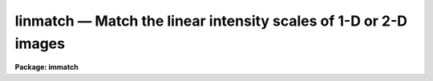 linmatch — Match the linear intensity scales of 1-D or 2-D images
=================================================================

**Package: immatch**

.. raw:: html

  <BODY>
  <TABLE WIDTH="100%" BORDER=0><TR>
  <TD ALIGN=LEFT><FONT SIZE=4>
  <B>linmatch (Apr95)</B></FONT></TD>
  <TD ALIGN=CENTER><FONT SIZE=4>
  <B>images.immatch</B>
  </FONT></TD>
  <TD ALIGN=RIGHT><FONT SIZE=4>
  <B>linmatch (Apr95)</B></FONT></TD>
  </TR></TABLE><P>
  <TITLE>linmatch</TITLE>
  <UL>
  </UL>
  <H2><A NAME="s_name">NAME</A></H2>
  <! BeginSection: 'NAME'>
  <UL>
  linmatch -- linearly match the intensity scales of 1 and 2D images
  </UL>
  <! EndSection:   'NAME'>
  <H2><A NAME="s_usage">USAGE</A></H2>
  <! BeginSection: 'USAGE'>
  <UL>
  linmatch input reference regions lintransform
  </UL>
  <! EndSection:   'USAGE'>
  <H2><A NAME="s_parameters">PARAMETERS</A></H2>
  <! BeginSection: 'PARAMETERS'>
  <UL>
  <DL>
  <DT><B><A NAME="l_input">input</A></B></DT>
  <! Sec='PARAMETERS' Level=0 Label='input' Line='input'>
  <DD>The list of input images to be matched.
  </DD>
  </DL>
  <DL>
  <DT><B><A NAME="l_reference">reference</A></B></DT>
  <! Sec='PARAMETERS' Level=0 Label='reference' Line='reference'>
  <DD>The list of reference images to which the input images are to be matched
  if <I>scaling</I>  is one of the "<TT>mean</TT>", "<TT>median</TT>", "<TT>mode</TT>", or "<TT>fit</TT>"
  algorithms, or the list of reference photometry files if <I>scaling</I>
  specifies the "<TT>photometry</TT>" algorithm. The number of reference images or
  reference photometry files must be one or equal to the number of input
  images.
  </DD>
  </DL>
  <DL>
  <DT><B><A NAME="l_regions">regions</A></B></DT>
  <! Sec='PARAMETERS' Level=0 Label='regions' Line='regions'>
  <DD>The list of image regions used to compute the intensity 
  matching function if <I>scaling</I> is one of the "<TT>mean</TT>", "<TT>median</TT>", "<TT>mode</TT>",
  or "<TT>fit</TT>" algorithms, or a list of the input photometry files if
  <I>scaling</I> specifies the "<TT>photometry</TT>" algorithm. In the former
  case <I>regions</I> may be: 1) a string of the form "<TT>grid nx ny</TT>" defining
  a grid of nx by ny equally spaced and sized image regions spanning the
  entire image, 2) a list of object coordinates separated by commas e.g.
  "<TT>303 401, 131 202</TT>", 3) a list of image sections separated by whitespace
  e.g "<TT>[101:200,101:200] [301:400,301:400]</TT>",
  4) the name of a text file containing a list of object coordinates separated
  by newlines, and 5) the name of a text file containing a list of image
  sections separated by whitespace and/or newlines.
  </DD>
  </DL>
  <DL>
  <DT><B><A NAME="l_lintransform">lintransform</A></B></DT>
  <! Sec='PARAMETERS' Level=0 Label='lintransform' Line='lintransform'>
  <DD>The name of the text file where the computed scaling factors are written.
  If <I>databasefmt</I> is "<TT>yes</TT>", a single record containing the computed
  bscale and bzero factors for each image region or object, and the
  average bscale and bzero, is written to the text database
  file for each input image. If <I>databasefmt</I> = "<TT>no</TT>", a single line
  containing the input image name, bscale factor, bzero factor, error
  in bscale, and error in bzero is written to a simple text file for
  each image.
  </DD>
  </DL>
  <DL>
  <DT><B><A NAME="l_output">output = "<TT></TT>"</A></B></DT>
  <! Sec='PARAMETERS' Level=0 Label='output' Line='output = ""'>
  <DD>The list of output matched images. If <I>output</I> is the NULL string
  then bscale  and bzero are computed for each input image and written to
  <I>lintransform</I>, but no output images are written. If <I>output</I>
  is not NULL then the number of output images must equal the number of
  input images.
  </DD>
  </DL>
  <DL>
  <DT><B><A NAME="l_databasefmt">databasefmt = yes</A></B></DT>
  <! Sec='PARAMETERS' Level=0 Label='databasefmt' Line='databasefmt = yes'>
  <DD>If <I>databasefmt</I> is "<TT>yes</TT>" the computed bscale and bzero factors
  are written to a text database file, otherwise they are written to a
  simple text file.
  </DD>
  </DL>
  <DL>
  <DT><B><A NAME="l_records">records = "<TT></TT>"</A></B></DT>
  <! Sec='PARAMETERS' Level=0 Label='records' Line='records = ""'>
  <DD>The list of records to be written to or read from <I>lintransform</I> one
  input image. If <I>records</I> is NULL then the output or input record names
  are assumed to be the names of the input images. If <I>records</I> is not NULL
  then the record names in <I>records</I> are used to write / read the
  database records. This parameter is useful for users
  who, wish to compute the bscale and bzero factors using images that have
  been processed
  in some manner (e.g. smoothed), but apply the computed bscale and bzero
  factors to the original unprocessed images. If more than one record
  with the same name exists in <I>lintransform</I> then the most recently written
  record takes precedence. The records parameter is ignored if
  <I>databasefmt</I> is "<TT>no</TT>".
  </DD>
  </DL>
  <DL>
  <DT><B><A NAME="l_append">append = yes</A></B></DT>
  <! Sec='PARAMETERS' Level=0 Label='append' Line='append = yes'>
  <DD>Append new records to an existing <I>lintransform</I> file or start a new 
  file for each execution of LINMATCH? The append parameter is
  ignored if <I>databasefmt</I> is "<TT>no</TT>".
  </DD>
  </DL>
  <DL>
  <DT><B><A NAME="l_shifts">shifts = "<TT></TT>"</A></B></DT>
  <! Sec='PARAMETERS' Level=0 Label='shifts' Line='shifts = ""'>
  <DD>An optional list of shifts files containing the x and y shifts to be applied
  to the reference regions to determine their positions in
  the input images. The number of shifts files must equal the number of
  reference images. The shifts are listed in the shifts file, 1 shift per line,
  with the x and y shifts in
  columns 1 and 2 respectively. If there are fewer x and y shifts defined
  in the shifts file than there are input images, the extra input
  images will be assigned x and y shifts of <I>xshift</I> and <I>yshift</I>
  respectively. The shifts parameter is ignored if the <I>scaling</I>
  parameter is set to "<TT>photometry</TT>".
  </DD>
  </DL>
  <DL>
  <DT><B><A NAME="l_xshift">xshift = 0.0 yshift = 0.0</A></B></DT>
  <! Sec='PARAMETERS' Level=0 Label='xshift' Line='xshift = 0.0 yshift = 0.0'>
  <DD>The default x and y shifts to be applied to the reference image regions
  or objects to compute their positions in the input image.
  Values in <I>shifts</I> take precedence over the values of <I>xshift</I> and
  <I>yshift</I>. xshift and yshift are ignored if the <I>scaling</I> parameter
  is set to "<TT>photometry</TT>".
  </DD>
  </DL>
  <DL>
  <DT><B><A NAME="l_dnx">dnx = 31 dny = 31</A></B></DT>
  <! Sec='PARAMETERS' Level=0 Label='dnx' Line='dnx = 31 dny = 31'>
  <DD>The default size of a single image region used to compute the bscale
  and bzero factors if <I>scaling</I> is one of the "<TT>mean</TT>", "<TT>median</TT>", "<TT>mode</TT>",
  or "<TT>fit</TT>" algorithms and <I>regions</I> is a coordinate list rather than
  a sections list.  dnx and dny are ignored if the <I>scaling</I> parameter
  is set to "<TT>photometry</TT>".
  </DD>
  </DL>
  <DL>
  <DT><B><A NAME="l_maxnregions">maxnregions = 100</A></B></DT>
  <! Sec='PARAMETERS' Level=0 Label='maxnregions' Line='maxnregions = 100'>
  <DD>The maximum number of image regions or objects with measured photometry
  that can be used to compute the bscale and bzero factors.
  </DD>
  </DL>
  <DL>
  <DT><B><A NAME="l_scaling">scaling = "<TT>mean mean</TT>"</A></B></DT>
  <! Sec='PARAMETERS' Level=0 Label='scaling' Line='scaling = "mean mean"'>
  <DD>The algorithms used to compute the bscale and bzero factors respectively.
  The options are:
  <DL>
  <DT><B><A NAME="l_mean">mean median mode</A></B></DT>
  <! Sec='PARAMETERS' Level=1 Label='mean' Line='mean median mode'>
  <DD>Bscale or bzero are computed using the "<TT>mean</TT>", "<TT>median</TT>", or "<TT>mode</TT>" statistic
  for each input and reference region individually. If one of the bscale or
  bzero fitting
  algorithms is set to "<TT>mean</TT>", "<TT>median</TT>", or "<TT>mode</TT>", the remaining factor
  must be set to "<TT>mean</TT>", "<TT>median</TT>" or "<TT>mode</TT>" or  a numerical constant,
  e.g. "<TT>mean mean</TT>", "<TT>mean -100.0</TT>" or "<TT>2.63 mode</TT>".
  If both algorithms are set to "<TT>mean</TT>", "<TT>median</TT>", or "<TT>mode</TT>" bscale will be
  computed using the specified statistic and bzero will be set to 0.0
  If more than one input region is defined then a weighted least squares
  fit of the reference statistics to the input image statistics  
  is performed and used to compute the final bscale and bzero factors.
  </DD>
  </DL>
  <DL>
  <DT><B><A NAME="l_fit">fit    </A></B></DT>
  <! Sec='PARAMETERS' Level=1 Label='fit' Line='fit    '>
  <DD>Bscale and bzero are computed for each input image region individually
  by performing a least squares fit of the reference image pixels to
  the input image pixels. If more than one input image region is defined
  the final bscale and bzero factors are computed by averaging,
  weighted by their signal-to-noise ratios, the individual bscale and bzero
  values.  If one of the bscale or bzero fitting
  algorithms is set to "<TT>fit</TT>", the remaining factor must either also
  be computed with the "<TT>fit</TT>" algorithm  or set to a numerical constant,
  e.g. "<TT>fit fit</TT>", "<TT>fit -100.0</TT>", or "<TT>2.63 fit</TT>".
  </DD>
  </DL>
  <DL>
  <DT><B><A NAME="l_photometry">photometry</A></B></DT>
  <! Sec='PARAMETERS' Level=1 Label='photometry' Line='photometry'>
  <DD>Bscale and/or bzero are computed for each input object individually
  using photometry computed for a set of objects common to the reference
  and input images.  If more than one input object is defined
  the final bscale and bzero factors are computed by averaging,
  weighted by their signal-to-noise ratios, the individual bscale and bzero
  values.  If one of the bscale or bzero fitting
  algorithms is set to "<TT>photometry</TT>", the remaining factor must either also
  be computed with the "<TT>photometry</TT>" algorithm or set to a numerical
  constant, e.g. "<TT>photometry photometry</TT>", "<TT>photometry -100.0</TT>", or
  "<TT>2.63 photometry</TT>".
  </DD>
  </DL>
  <DL>
  <DT><B><A NAME="l_number">number</A></B></DT>
  <! Sec='PARAMETERS' Level=1 Label='number' Line='number'>
  <DD>Bscale and/or bzero are set to user defined numerical constants,
  e.g. "<TT>2.62 -55.0</TT>" or  "<TT>2.62 median</TT>". If both bscale and bzero are numerical
  constants, LINMATCH must be run in non-interactive mode. If only one of bscale
  or bzero is a numerical constant, any of the "<TT>mean</TT>", "<TT>median</TT>", "<TT>mode</TT>", "<TT>fit</TT>",
  or "<TT>photometry</TT>" algorithms may be used to compute the remaining factor.
  </DD>
  </DL>
  <DL>
  <DT><B><A NAME="l_file">file</A></B></DT>
  <! Sec='PARAMETERS' Level=1 Label='file' Line='file'>
  <DD>Bscale and bzero are not computed but instead read from record <I>record</I> in
  the text database file <I>lintransform</I> if <I>databasefmt</I> is "<TT>yes</TT>",
  or the next line of a simple text file if <I>databasefmt</I> is "<TT>no</TT>".
  </DD>
  </DL>
  <P>
  Further description of the matching algorithms can be found in the ALGORITHMS
  section.
  </DD>
  </DL>
  <DL>
  <DT><B><A NAME="l_datamin">datamin = INDEF datamax = INDEF</A></B></DT>
  <! Sec='PARAMETERS' Level=0 Label='datamin' Line='datamin = INDEF datamax = INDEF'>
  <DD>The minimum and maximum good data values. Datamin and datamax are used by
  the "<TT>mean</TT>", "<TT>median</TT>", and "<TT>mode</TT>" scaling algorithms to reject entire
  image regions from the final fit, and by the "<TT>fit</TT>" algorithm to reject
  individual bad pixels from the least squares fits for the individual
  regions.
  </DD>
  </DL>
  <DL>
  <DT><B><A NAME="l_maxiter">maxiter = 10</A></B></DT>
  <! Sec='PARAMETERS' Level=0 Label='maxiter' Line='maxiter = 10'>
  <DD>The maximum number of iterations performed by the least squares fitting
  algorithm.
  </DD>
  </DL>
  <DL>
  <DT><B><A NAME="l_nreject">nreject = 0</A></B></DT>
  <! Sec='PARAMETERS' Level=0 Label='nreject' Line='nreject = 0'>
  <DD>The maximum number of rejection cycles used to detect and reject bad pixels
  from the fit if the scaling algorithm is "<TT>fit</TT>" or bad regions / objects
  from the fit if the scaling algorithm is "<TT>mean</TT>", "<TT>median</TT>", "<TT>mode</TT>", "<TT>fit</TT>",
  or "<TT>photometry</TT>".
  </DD>
  </DL>
  <DL>
  <DT><B><A NAME="l_loreject">loreject = INDEF hireject = INDEF</A></B></DT>
  <! Sec='PARAMETERS' Level=0 Label='loreject' Line='loreject = INDEF hireject = INDEF'>
  <DD>The high- and low-side bad data rejection limits used to detect and reject
  deviant pixels from the fit if the scaling algorithm is "<TT>fit</TT>" or bad
  regions / objects from the fit if the scaling algorithm is "<TT>mean</TT>", "<TT>median</TT>",
  "<TT>mode</TT>", "<TT>fit</TT>", or "<TT>photometry</TT>".
  </DD>
  </DL>
  <DL>
  <DT><B><A NAME="l_gain">gain = "<TT>1.0 1.0</TT>" readnoise = "<TT>0.0 0.0</TT>"</A></B></DT>
  <! Sec='PARAMETERS' Level=0 Label='gain' Line='gain = "1.0 1.0" readnoise = "0.0 0.0"'>
  <DD>The reference and input image gain and readout noise in e-/ADU and
  e- respectively. Gain and readout may be numerical constants or the
  image header keyword containing the actual gain and/or readout noise
  value. Gain and readnoise are used by the "<TT>mean</TT>", "<TT>median</TT>", "<TT>mode</TT>",
  and "<TT>fit</TT>" algorithms to estimate the expected errors in the computed
  "<TT>mean</TT>", "<TT>median</TT>", or "<TT>mode</TT>" statistics,  and by the "<TT>fit</TT>" algorithm
  to compute the per pixel errors values.
  </DD>
  </DL>
  <DL>
  <DT><B><A NAME="l_interactive">interactive = no</A></B></DT>
  <! Sec='PARAMETERS' Level=0 Label='interactive' Line='interactive = no'>
  <DD>Compute the bscale and bzero scaling factors for each image interactively
  using graphics cursor and optionally image cursor input.
  </DD>
  </DL>
  <DL>
  <DT><B><A NAME="l_verbose">verbose = yes</A></B></DT>
  <! Sec='PARAMETERS' Level=0 Label='verbose' Line='verbose = yes'>
  <DD>Print messages about the progress of the task during task execution in
  non-interactive mode.
  </DD>
  </DL>
  <DL>
  <DT><B><A NAME="l_graphics">graphics = "<TT>stdgraph</TT>"</A></B></DT>
  <! Sec='PARAMETERS' Level=0 Label='graphics' Line='graphics = "stdgraph"'>
  <DD>The default graphics device.
  </DD>
  </DL>
  <DL>
  <DT><B><A NAME="l_display">display = "<TT>stdimage</TT>"</A></B></DT>
  <! Sec='PARAMETERS' Level=0 Label='display' Line='display = "stdimage"'>
  <DD>The default image display device.
  </DD>
  </DL>
  <DL>
  <DT><B><A NAME="l_gcommands">gcommands = "<TT></TT>"</A></B></DT>
  <! Sec='PARAMETERS' Level=0 Label='gcommands' Line='gcommands = ""'>
  <DD>The default graphics cursor.
  </DD>
  </DL>
  <DL>
  <DT><B><A NAME="l_icommands">icommands = "<TT></TT>"</A></B></DT>
  <! Sec='PARAMETERS' Level=0 Label='icommands' Line='icommands = ""'>
  <DD>The default image cursor.
  </DD>
  </DL>
  <P>
  </UL>
  <! EndSection:   'PARAMETERS'>
  <H2><A NAME="s_description">DESCRIPTION</A></H2>
  <! BeginSection: 'DESCRIPTION'>
  <UL>
  <P>
  LINMATCH computes the bscale and bzero factors required to match
  the intensity scales of a list of input
  images <I>input</I> to the intensity scales of a list of reference
  images <I>reference</I> using the following definition of
  bscale and bzero and a variety of techniques.
  <P>
  <PRE>
  	reference = bscale * input + bzero
  </PRE>
  <P>
  The computed bscale and bzero factors are stored
  in the text file <I>lintransform</I>, in the record <I>records</I> if
  <I>databasefmt</I> is "<TT>yes</TT>", or a single line of a simple text file
  if <I>databasefmt</I> is "<TT>no</TT>". One record is written to the output file
  file for each input image. If a non NULL list of output images
  <I>output</I> is supplied, a scaled output image is written for
  each input image. LINMATCH is intended to solve 1D and 2D image intensity
  matching problems where the input and reference images: 1) have the same
  pixel scale and orientation, 2) differ in intensity by at most a scale
  factor and a zero point, and 3) contain one or more regions or objects in
  common that can be used to compute the scaling factors. Some of the scaling
  algorithms also require that the images registered and have identical
  point spread functions. LINMATCH cannot be used to compute or apply non-linear
  intensity matching functions.
  <P>
  If <I>scaling</I> = "<TT>mean</TT>", "<TT>median</TT>", "<TT>mode</TT>", or "<TT>fit</TT>" bscale and bzero
  are computed directly from the input and reference image data using the
  image sections specified in the <I>regions</I> and one of the above fitting
  techniques as described in the ALGORITHMS section. All four algorithms
  require accurate knowledge of the measurement errors which in turn
  require accurate knowledge of the input and reference image gain and
  readout noise values. Gain and readout noise values can be entered by
  setting the <I>gain</I> and <I>readnouse</I> parameters to the appropriate
  numerical values or image header keyword.
  <P>
  <I>Regions</I> is interpreted as either: 1) a string of
  the form "<TT>grid nx ny</TT>" specifying a list of nx by ny image sections
  spanning the entire image, 2) a string defining the coordinates of a list
  of objects separated by commas e.g.
  "<TT>103.3 189.2, 204.4 389.7</TT>", 3) a string containing a list of image
  sections separated by whitespace, e.g "<TT>[100:203,200:300] [400:500,400:500]</TT>"
  4) the name of a text file containing the coordinates of one or
  more objects, one object per line, with the x and y coordinates
  in columns 1 and 2 respectively, 5) the name of a text
  file containing a list of image sections separated by whitespace and/or
  newlines.  The image sections specifications, or alternatively
  the object coordinates and the parameters <I>dnx</I> and <I>dny</I>,
  determine the size of the input and reference image data regions to be
  extracted and used to compute the bscale and bzero factors.
  These image regions should be selected with care. Ideal regions
  span a range of intensity values and contain both object and background
  data. 
  <P>
  If <I>scaling</I> = "<TT>photometry</TT>", the bscale and bzero factors
  are computed directly from data in the input and reference image photometry
  files using the technique described in the ALGORITHMS section.
  In this case <I>regions</I> is a list of the input image photometry
  files and <I>reference</I> are the corresponding reference image
  photometry files written by a separate photometry task.
  These photometry files are simple text files with the object
  sky values, errors in the sky values, magnitudes, and errors in the
  magnitudes in columns 1, 2, 3, and 4 respectively.
  <P>
  An image region is rejected from the fit if it contains data outside the
  limits specified by the <I>datamin</I> and <I>datamax</I> parameters
  and <I>scaling</I> =
  "<TT>mean</TT>", "<TT>median</TT>", or "<TT>mode</TT>". A pixel is rejected from the fit for an
  individual region if the pixel value is outside the limits specified
  by datamin and datamax, and the scaling algorithm is "<TT>fit</TT>". The datamin
  and datamax parameters are not used by the "<TT>photometry</TT>" scaling algorithm .
  <P>
  Deviant pixels can be rejected from the fits to individual image regions
  if <I>scaling</I> = "<TT>fit</TT>", and <I>nreject</I>, <I>loreject</I>, and
  <I>hireject</I> are set appropriately. Nreject, loreject and reject
  are also be used by all the scaling algorithms  to reject image regions
  which contribute deviant bscale and bzero values.
  <P>
  The computed bscale and bzero value for each region and the final bscale 
  and bzero value for each input image are written to the linear
  transformation file <I>lintransform</I>.
  If <I>databasefmt</I> is "<TT>yes</TT>" each result is written to a record whose name
  is either identical to the name of the input
  image or supplied by the user via the <I>records</I> parameter .
  If <I>databasefmt</I> is "<TT>no</TT>", then a single line containing the input image
  name and the computed bscale and bzero values and their errors
  is written to the output shifts file.
  <P>
  If a list of output image names have been supplied then the bscale and
  bzero values will be applied to the input images to compute the output images.
  <P>
  If the <I>scaling</I> parameter is set to "<TT>file</TT>" then the shifts
  computed in a previous run of LINMATCH will be read from the <I>lintransform</I>
  file and applied to the input images to compute the output images.
  If no record list is supplied by the user LINMATCH will
  search for a record whose name is the same as the input image name. If more than
  one record of the same name is found then the most recently written
  record will be used.
  <P>
  In non-interactive mode the task parameters are set at task startup time
  and the input images are processed sequentially. If the <I>verbose</I>
  flag is set, messages about the progress of the task are printed on the
  screen as the task is running.
  <P>
  In interactive mode the user can mark the regions to be used
  to compute the matching function on the image display, show/set the data
  and algorithm parameters, compute, recompute,  and plot 
  matching function, and interactively delete and undelete
  bad data from the fits using the plots and graphics cursor. A summary
  of the available interactive commands is given in the CURSOR COMMANDS
  section.
  <P>
  </UL>
  <! EndSection:   'DESCRIPTION'>
  <H2><A NAME="s_cursor_commands">CURSOR COMMANDS</A></H2>
  <! BeginSection: 'CURSOR COMMANDS'>
  <UL>
  <P>
  <PRE>
  The following graphics cursor commands are currently available in LINMATCH.
  <P>
  		Interactive Keystroke Commands
  <P>
  ?	Print help 
  :	Colon commands
  <P>
  g	Draw a plot of the current fit
  i	Draw the residuals plot for the current fit
  p	Draw a plot of current photometry
  s	Draw histograms for the image region nearest the cursor
  l	Draw the least squares fit for the image region nearest the cursor 
  h	Draw histogram plot of each image region in turn
  l	Draw least squares fits plot of each image region in turn
  r	Redraw the current plot
  d	Delete the image region nearest the cursor
  u	Undelete the image region nearest the cursor
  f	Recompute the intensity matching function
  w	Update the task parameters
  q	Exit
  <P>
  <P>
  		Colon Commands
  <P>
  :markcoords	    Mark objects on the display
  :marksections	    Mark image sections on the display
  :show	            Show current values of all the parameters
  <P>
  		Show/set Parameters
  <P>
  :input		[string]    Show/set the current input image
  :reference	[string]    Show/set the current reference image / phot file 
  :regions	[string]    Show/set the current image regions
  :photfile	[string]    Show/set the current input photometry file
  :lintransform	[string]    Show/set the linear transform database file name
  :dnx		[value]	    Show/set the default x size of an image region
  :dny		[value]	    Show/set the default y size of an image region
  :shifts		[string]    Show/set the current shifts file
  :xshift		[value]     Show/set the input image x shift
  :yshift		[value]     Show/set the input image y shift
  :output		[string]    Show/set the current output image name
  :maxnregions		    Show the maximum number of objects / regions
  :gain		[string]    Show/set the gain value / image header keyword
  :readnoise	[string]    Show/set the readout noise value / image header
                              keyword
  <P>
  :scaling		    Show the current scaling algorithm
  :datamin	[value]     Show/set the minimum good data value
  :datamax	[value]     Show/set the maximum good data value
  :nreject	[value]	    Show/set the maximum number of rejection cycles
  :loreject	[value]     Show/set low side k-sigma rejection parameter
  :hireject	[value]     Show/set high side k-sigma rejection parameter
  </PRE>
  <P>
  </UL>
  <! EndSection:   'CURSOR COMMANDS'>
  <H2><A NAME="s_algorithms">ALGORITHMS</A></H2>
  <! BeginSection: 'ALGORITHMS'>
  <UL>
  <P>
  MEAN, MEDIAN, AND MODE
  <P>
  For each input and reference image region the mean, median, mode, statistic
  and an error estimate for that statistic are computed as shown below,
  mstat is for mean, median, or mode statistic, emstat stands for the error
  estimate, stdev for the measured standard deviation, and npix for the
  number of points.
  <P>
  <PRE>
         mstat = mean, median, or mode 
        emstat = min (sqrt (mean / gain + readnoise ** 2 / gain ** 2),
                 stdev / sqrt(npix))
  </PRE>
  <P>
  If only a single image region is specified then mstat is used to compute
  one of bscale or bzero but not both as shown below.  Bscale is computed by
  default.
  <P>
  <PRE>
           bscale = mstat[ref] / mstat[input]
      err[bscale] = abs (bscale) * sqrt (emstat[ref] ** 2 / mstat[ref] ** 2 +
  	          emstat[input] ** 2 / mstat[input] ** 2)
  	  bzero = constant
       err[bzero] = 0.0
  <P>
  	  bzero = mstat[ref] - mstat[input]
       err[bzero] = sqrt (emstat[ref] ** 2 + emstat[input] ** 2)
  	 bscale = constant
      err[bscale] = 0.0
  </PRE>
  <P>
  If more than one image region is defined then the computed mean, median,
  or mode values for the input and reference image regions are used as
  shown below to compute the bscale and bzero factors and their errors
  using a weighted least squares fit.
  <P>
  <PRE>
  	mstat[ref] = bscale * mstat[input] + bzero
  </PRE>
  <P>
  If an image region contains data outside the limits defined
  by <I>datamin</I> and <I>datamax</I> that image region is eliminated
  entirely from the fit.
  <P>
  The parameters <I>nreject</I>, <I>loreject</I>,
  and <I>hireject</I> are used to detect and automatically eliminate
  deviant data points from the final least squares fit. If for some reason
  bscale or bzero cannot be fit, default values of 1.0 and 0.0 are
  assigned.
  <P>
  The mean, median, and mode algorithms depend on the global properties of
  the image regions. These algorithms do require the reference and
  input images to have the same pixel scale and orientation,
  but do not automatically require the reference and input images
  to have the same point spread function. Small shifts between the reference
  and input images can be removed using the <I>shifts</I>, <I>xshift</I>, and
  <I>yshift</I> parameters.
  <P>
  If the image regions contain stars, then either regions should be large
  enough to include all the flux of the stars in which case the images
  do not have to have the same psf, or the psfs should be the same so
  that same portion of the psf is sampled. The best image regions for
  matching will contain object and background information.
  <P>
  FIT
  <P>
  For each input and reference image the bscale and bzero factors are
  computed by doing a pixel to pixel weighted least squares fit of the reference
  image counts to the input image counts as shown below.
  <P>
  <PRE>
      counts[ref] = bscale * counts[input] + bzero
           weight = 1.0 / (err[ref] ** 2 + bscale ** 2 * err[input] ** 2)
         err[ref] = sqrt (counts[ref] / gain[ref] + readnoise[ref] ** 2 /
                    gain[ref] ** 2)
       err[input] = sqrt (counts[input] / gain[input] +
       		  readnoise[input] ** 2 / gain[input] ** 2)
  </PRE>
  <P>
  The fitting technique takes into account errors in both the reference and
  input image counts and provides an error estimate for the computed bscale
  and bzero factors. Bad data are rejected
  automatically from the fit by setting the <I>datamin</I> and <I>datamax</I>
  parameters. Deviant pixels are rejected from the fit by setting the
  <I>nreject</I>, <I>loreject</I>, and <I>hireject</I> parameters appropriately.
  <P>
  The final bscale and bzero for the input image are computed by calculating
  the average weighted by their errors  of the individual bscale and bzero
  values. The parameters <I>nreject</I>, <I>loreject</I>, and <I>hirject</I>
  can be used to automatically detect and reject deviant points.
  <P>
  The fit algorithm depends on the results of pixel to pixel fits in 
  each reference and input image region. The technique requires that the
  images be spatially registered and psfmatched before it is employed.
  Each input and reference image should contain a range of pixel intensities
  so that both bscale and bzero can be accurately determined.
  <P>
  PHOTOMETRY
  <P>
  For each object common to the reference and input photometry files
  the input sky values sky, errors in the sky values serr,
  magnitudes mag, and magnitude errors merr are used to compute the 
  bscale and bzero factors and estimate their errors as shown
  below.
  <P>
  <PRE>
  	 bscale = 10.0 ** ((mag[ref] - mag[input]) / 2.5)
  	  bzero = sky[ref] - bscale * sky[input]
      err[bscale] = 0.4 * log(10.0) * bscale * sqrt (merr[ref] ** 2 +
  		  magerr[input] ** 2)) 
       err[bzero] = sqrt (serr[ref] ** 2 + err[bscale] ** 2 *
                    sky[input] ** 2 + bscale ** 2 * sky[input] ** 2)
  </PRE>
  <P>
  The final bscale and bzero for the input image are computed by calculation
  the average of the individual bscale and bzero values weighted by their
  errors. The parameters <I>nreject</I>, <I>loreject</I>, and <I>hirject</I> can
  be used to automatically detect and reject deviant points.
  <P>
  THE LEAST SQUARES FITTING TECHNIQUE
  <P>
  The least squares fitting code performs a double linear regression on
  the x and y points,  taking into account the errors in both x and y.
  <P>
  The best fitting line is the defined below.
  <P>
  <PRE>
  		y = a * x + b
  </PRE>
  <P>
  The error ellipses  are 
  <P>
  <PRE>
  	S = (x - xfit) ** 2 / err[x] ** 2 + (y - yfit) ** 2 /
  	    err[y] ** 2   
  </PRE>
  <P>
  where S is the quantity to be minimized. Initial values of a and b are
  estimated by  fitting the data to a straight line assuming uniform
  weighting.  The best fit values of a and b are then
  determined by iterating on the relationship
  <P>
  <PRE>
  	dy = x' * da + db
  </PRE>
  <P>
  where da and db are corrections to the previously determined values of a and
  b and dy and x' are defined as.
  <P>
  <PRE>
  	dy = y - (ax + b)
  	x' = x + a * err[x] ** 2 * dy / (a ** 2 * err[x] ** 2 +
  	     err[y] ** 2) 
  </PRE>
  <P>
  The new values of the a and b then become.
  <P>
  <PRE>
          a = a + da
  	b = b + db
  </PRE>
  <P>
  </UL>
  <! EndSection:   'ALGORITHMS'>
  <H2><A NAME="s_references">REFERENCES</A></H2>
  <! BeginSection: 'REFERENCES'>
  <UL>
  <P>
  A review of doubly weighted linear regression problems in
  astronomy can be found in the paper "<TT>Linear Regression in Astronomy. II</TT>"
  by (Feigelson and Babu (1992 Ap.J. 397, 55). A detailed derivation of the
  particular solution used by LINMATCH can be found in the article
  "<TT>The Techniques of Least Squares and Stellar Photometry with CCDs</TT>"
  by Stetson (1989 Proceeding of the V Advanced School of Astrophysics,
  p 51).
  <P>
  </UL>
  <! EndSection:   'REFERENCES'>
  <H2><A NAME="s_examples">EXAMPLES</A></H2>
  <! BeginSection: 'EXAMPLES'>
  <UL>
  <P>
  1. Match the intensity scales of a list of images to a reference
  image using a list of stars on the displayed reference image with
  the image cursor and the "<TT>mean</TT>" scaling algorithm. Assume that none
  of the stars are saturated and that a radius of 31 pixels is sufficient
  to include all the flux from the stars plus some background flux.
  Make sure that the correct gain and readout noise values are in the
  image headers.
  <P>
  <PRE>
  	cl&gt; display refimage 1 
  <P>
  	cl&gt; rimcursor &gt; objlist
  	    ... mark several candidate stars by moving the cursor to the
  	        star of interest and hitting the space bar key
  	    ... type EOF to terminate the list
  <P>
  	cl&gt; linmatch @imlist refimage objlist lintran.db \<BR>
  	    out=@outlist dnx=31 dny=31 scaling="mean mean" gain=gain \<BR>
  	    readnoise=readnoise
  </PRE>
  <P>
  2. Repeat the previous command but force the bzero factor to be -100.0
  instead of using the fitted value.
  <P>
  <PRE>
  	cl&gt; linmatch @imlist refimage objlist lintran.db \<BR>
  	    out=@outlist dnx=31 dny=31 scaling="mean -100.0" \<BR>
  	    gain=gain readnoise=rdnoise
  </PRE>
  <P>
  3. Repeat the first example but compute bscale and bzero 
  the bscale and bzero values using boxcar smoothed versions of 
  the input images. Make sure the gain and readout noise are
  adjusted appropriately.
  <P>
  <PRE>
  	cl&gt; linmatch @bimlist brefimage objlist lintran.db \<BR>
  	    dnx=31 dny=31 scaling="mean mean" gain=gain \<BR>
  	    readnoise=rdnoise
  <P>
  	cl&gt; linmatch @imlist refimage objlist lintran.db \<BR>
  	    out=@outimlist records=@bimlist scaling="file file"
  </PRE>
  <P>
  4. Match the intensity of an input image which has been spatially
  registered and psfmatched to the reference image using the "<TT>fit</TT>" algorithm
  and a single reference image region. Remove the effects of saturated
  pixels by setting datamax to 28000 counts, and the effects of any deviant pixels
  by setting nreject, loreject, and hireject to appropriate values.
  <P>
  <PRE>
  	cl&gt; linmatch image refimage [50:150,50:150] lintran.db \<BR>
  	    out=outimage scaling="fit fit" datamax=28000 nreject=3 \<BR>
  	    loreject=3 hireject=3 gain=gain readnoise=rdnoise
  </PRE>
  <P>
  5. Repeat the previous example but use several image sections to compute
  the bscale and bzero values.
  <P>
  <PRE>
  	cl&gt; linmatch image refimage sections lintran.db \<BR>
  	    out=outimage scaling="fit fit" datamax=28000 nreject=3 \<BR>
  	    loreject=3 hireject=3 gain=gain readnoise=rdnoise
  </PRE>
  <P>
  6. Match the intensity scales of two images using photometry 
  computed with the apphot package qphot task. The two images are
  spatially registered, psfmatched, and the photometry aperture is sufficient to
  include all the light from the stars. The filecalc task used to compute
  the error in the mean sky is in the addon ctio package.
  <P>
  <PRE>
  	cl&gt; display refimage 1 fi+
  	cl&gt; rimcursor &gt; objlist
  	    ... mark several candidate stars by moving the cursor to the
  	        star of interest and hitting the space bar key
  	    ... type EOF to terminate the list
  	cl&gt; qphot refimage coords=objlist inter-
  	cl&gt; qphot image coords=objlist inter-
  	cl&gt; pdump refimage.mag.1 msky,stdev,nsky,mag,merr yes | filecalc \<BR>
  	    STDIN "$1;$2/sqrt($3);$4;$5" &gt; refimage.phot
  	cl&gt; pdump image.mag.1 msky,stdev,nsky,mag,merr yes | filecalc \<BR>
  	    STDIN "$1;$2/sqrt($3);$4;$5" &gt; image.phot
  	cl&gt; linmatch image refimage.phot image.phot lintran.db \<BR>
  	    out=outimage scaling="phot phot" nreject=3 loreject=3\<BR>
  	    hireject=3
  </PRE>
  <P>
  7. Register two images interactively using the fit algorithms and
  five non-overlapping image regions in the sections file.
  <P>
  <PRE>
  	cl&gt; linmatch image refimage sections lintran.db \<BR>
  	    out=outimage scaling="fit fit" datamax=28000 nreject=3 \<BR>
  	    loreject=3 hireject=3 gain=gain readnoise=rdnoise \<BR>
  	    interactive +
  <P>
  	    ... a plot of bscale and bzero versus region number
  		appears
  <P>
  	    ... type ? to get a list of the keystroke and : commands
  <P>
  	    ... type i to see a plot of the bscale and bzero residuals
  		versus region
  <P>
  	    ... type g to return to the default bscale and bzero versus
  		region plot
  <P>
  	    ... type l to examine plot of the fits and residuals for the
  		individual regions
  		... step forward and back in the regions list with the
  		space bar and -keys
  		... flip back and forth between the fit and residuals
  		keys with l and i keys
  		... return to the main plot by typing q
  <P>
  	    ... return to the residuals plot by typing i and delete a
  		region with a large residual by moving to the
  		bad point and typing d
  <P>
  	    ... type f to recompute the fit
  <P>
  	    ... type q to quit the interactive loop, n to go to the
  		next image or q to quit the task
  		
  </PRE>
  <P>
  </UL>
  <! EndSection:   'EXAMPLES'>
  <H2><A NAME="s_time_requirements">TIME REQUIREMENTS</A></H2>
  <! BeginSection: 'TIME REQUIREMENTS'>
  <UL>
  </UL>
  <! EndSection:   'TIME REQUIREMENTS'>
  <H2><A NAME="s_bugs">BUGS</A></H2>
  <! BeginSection: 'BUGS'>
  <UL>
  </UL>
  <! EndSection:   'BUGS'>
  <H2><A NAME="s_see_also">SEE ALSO</A></H2>
  <! BeginSection: 'SEE ALSO'>
  <UL>
  imexpr, imcombine, ctio.filecalc, apphot.qphot, apphot.phot
  </UL>
  <! EndSection:    'SEE ALSO'>
  
  <! Contents: 'NAME' 'USAGE' 'PARAMETERS' 'DESCRIPTION' 'CURSOR COMMANDS' 'ALGORITHMS' 'REFERENCES' 'EXAMPLES' 'TIME REQUIREMENTS' 'BUGS' 'SEE ALSO'  >
  
  </BODY>
  </HTML>
